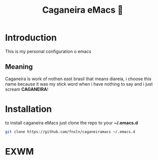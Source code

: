 #+TITLE: Caganeira eMacs 💩
* Introduction
This is my personal configuration o emacs
** Meaning
Caganeira is work of nothen east brasil that means diareia,
i choose this name because it was my stick word when i have nothing to say
and i just scream *CAGANEIRA*!
* Installation
to install caganeira eMacs just clone the repo to your *~/.emacs.d*

#+begin_src bash
git clone https://github.com/fnxln/caganeiramacs ~/.emacs.d
#+end_src


* EXWM




